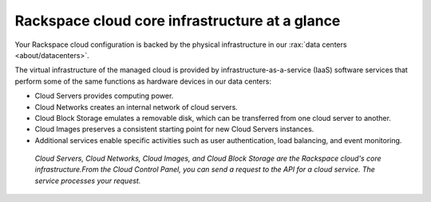 .. _core-infrastructure:

-----------------------------------------------
Rackspace cloud core infrastructure at a glance
-----------------------------------------------
Your Rackspace cloud configuration is backed by the physical
infrastructure in our
:rax:`data centers <about/datacenters>`. 

The virtual infrastructure of the managed cloud is provided by
infrastructure-as-a-service (IaaS) software services that perform some
of the same functions as hardware devices in our data centers:

* Cloud Servers provides computing power.

* Cloud Networks creates an internal network of cloud servers.

* Cloud Block Storage emulates a removable disk, which can be
  transferred from one cloud server to another.

* Cloud Images preserves a consistent starting point for new Cloud
  Servers instances.

* Additional services enable specific activities such as user
  authentication, load balancing, and event monitoring.

.. figure:: /_images/core-infrastructure.png
   :alt: Cloud Servers, Cloud Networks, Cloud Images,
         and Cloud Block Storage are the
         Rackspace cloud's core infrastructure.
         From the Cloud Control Panel,
         you can send a request to the API for
         a cloud service.
         The service processes
         your request.*

   *Cloud Servers, Cloud Networks, Cloud Images,
   and Cloud Block Storage are the
   Rackspace cloud's core infrastructure.From the Cloud Control Panel,
   you can send a request to the API for a cloud service.
   The service processes
   your request.*

.. :scale: is ignored here; resized the image directly
   to 50% of its natural draw.io size
   http://docs.readthedocs.org/en/latest/faq.html#image-scaling-doesn-t-work-in-my-documentation
   may explain why scaling doesn't work
